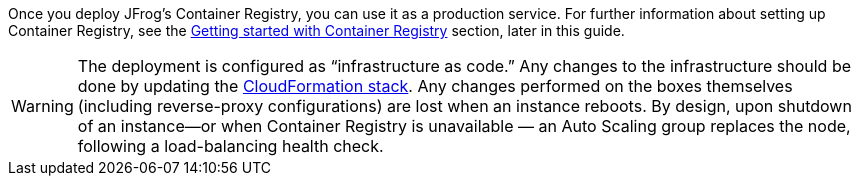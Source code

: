 // Replace the content in <>
// Briefly describe the software. Use consistent and clear branding. 
// Include the benefits of using the software on AWS, and provide details on usage scenarios.

Once you deploy JFrog’s Container Registry, you can use it as a production service. For further information about setting up Container Registry, see the <<_get_started_with_jfrog_container_registry,Getting started with Container Registry>>  section, later in this guide.

WARNING:  The deployment is configured as “infrastructure as code.” Any changes to the infrastructure should be done by updating the https://docs.aws.amazon.com/AWSCloudFormation/latest/UserGuide/stacks.html[CloudFormation stack^]. Any changes performed on the boxes themselves (including reverse-proxy configurations) are lost when an instance reboots. By design, upon shutdown of an instance—or when Container Registry is unavailable — an Auto Scaling group replaces the node, following a load-balancing health check.